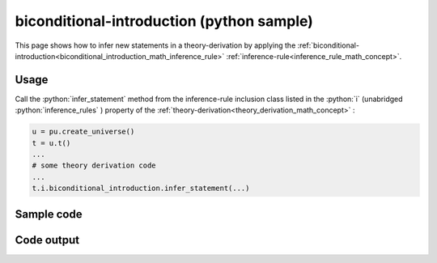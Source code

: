 .. _biconditional_introduction_python_sample:

..
   rst file generated by generate_docs_inference_rules.py.

.. role:: python(code)
    :language: py

biconditional-introduction (python sample)
============================================

.. tags:: biconditional-introduction, python, sample

.. seealso::
   :ref:`math concept<biconditional_introduction_math_inference_rule>` | :ref:`python declaration class<biconditional_introduction_declaration_python_class>` | :ref:`python inclusion class<biconditional_introduction_inclusion_python_class>`

This page shows how to infer new statements in a theory-derivation by applying the :ref:`biconditional-introduction<biconditional_introduction_math_inference_rule>` :ref:`inference-rule<inference_rule_math_concept>`.

Usage
----------------------

Call the :python:`infer_statement` method from the inference-rule inclusion class listed in the :python:`i` (unabridged :python:`inference_rules` ) property of the :ref:`theory-derivation<theory_derivation_math_concept>` :

.. code-block:: python

   u = pu.create_universe()
   t = u.t()
   ...
   # some theory derivation code
   ...
   t.i.biconditional_introduction.infer_statement(...)

Sample code
----------------------

.. literalinclude :: ../../../../src/sample/sample_biconditional_introduction.py
  :language: python

Code output
-----------------------

.. tabs::

   .. tab:: Unicode

      .. literalinclude :: ../../../../data/sample_biconditional_introduction_unicode.txt
         :language: text

   .. tab:: Plaintext

      .. literalinclude :: ../../../../data/sample_biconditional_introduction_plaintext.txt
         :language: text

   .. tab:: LaTeX

      Will be provided in a future version.

   .. tab:: HTML

      Will be provided in a future version.